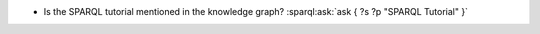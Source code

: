 * Is the SPARQL tutorial mentioned in the knowledge graph? :sparql:ask:`ask { ?s ?p "SPARQL Tutorial" }`

.. sparql:select:: select ?sub ?p ?obj { ?sub ?p ?obj }
    :bind: sub, obj
